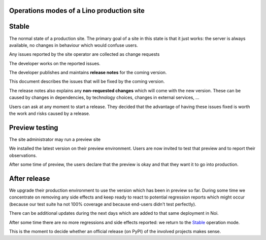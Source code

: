 .. _team.workflow:

Operations modes of a Lino production site
==========================================

Stable
======

The normal state of a production site. The primary goal of a site in this state
is that it just works: the server is always available, no changes in behaviour
which would confuse users.

Any issues reported by the site operator are collected as change requests

The developer works on the reported issues.

The developer publishes and maintains **release notes** for the coming version.

This document describes the issues that will be fixed by the coming version.

The release notes also explains any **non-requested changes** which will come
with the new version.  These can be caused by changes in dependencies, by
technology choices, changes in external services, ...

Users can ask at any moment to start a release. They decided that the advantage
of having these issues fixed is worth the work and risks caused by a release.


Preview testing
===============

The site administrator may run a preview site

We installed the latest version on their preview environment.  Users are now
invited to test that preview and to report their observations.

After some time of preview, the users declare that the preview is
okay and that they want it to go into production.

After release
=============

We upgrade their production environment to use
the version which has been in preview so far. During some time we
concentrate on removing any side effects and keep ready to react to
potential regression reports which might occur (because our test
suite ha not 100% coverage and because end-users didn't test
perfectly).

There can be additional updates during the next days which are
added to that same deployment in Noi.

After some time there are no more regressions and side effects reported: we
return to the Stable_ operation mode.

This is the moment to decide whether an official release (on PyPI) of the
involved projects makes sense.

